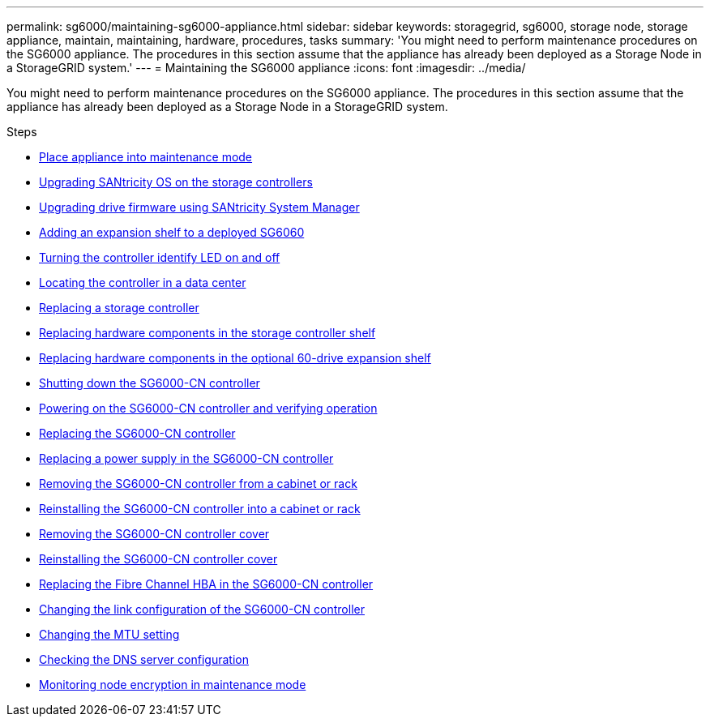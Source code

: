 ---
permalink: sg6000/maintaining-sg6000-appliance.html
sidebar: sidebar
keywords: storagegrid, sg6000, storage node, storage appliance, maintain, maintaining, hardware, procedures, tasks
summary: 'You might need to perform maintenance procedures on the SG6000 appliance. The procedures in this section assume that the appliance has already been deployed as a Storage Node in a StorageGRID system.'
---
= Maintaining the SG6000 appliance
:icons: font
:imagesdir: ../media/

[.lead]
You might need to perform maintenance procedures on the SG6000 appliance. The procedures in this section assume that the appliance has already been deployed as a Storage Node in a StorageGRID system.

.Steps

* xref:placing-appliance-into-maintenance-mode.adoc[Place appliance into maintenance mode]
* xref:upgrading-santricity-os-on-storage-controllers.adoc[Upgrading SANtricity OS on the storage controllers]
* xref:upgrading-drive-firmware-using-santricity-system-manager.adoc[Upgrading drive firmware using SANtricity System Manager]
* xref:adding-expansion-shelf-to-deployed-sg6060.adoc[Adding an expansion shelf to a deployed SG6060]
* xref:turning-controller-identify-led-on-and-off.adoc[Turning the controller identify LED on and off]
* xref:locating-controller-in-data-center.adoc[Locating the controller in a data center]
* xref:replacing-storage-controller-sg6000.adoc[Replacing a storage controller]
* xref:replacing-hardware-components-in-storage-controller-shelf.adoc[Replacing hardware components in the storage controller shelf]
* xref:replacing-hardware-components-in-optional-60-drive-expansion-shelf.adoc[Replacing hardware components in the optional 60-drive expansion shelf]
* xref:shutting-down-sg6000-cn-controller.adoc[Shutting down the SG6000-CN controller]
* xref:powering-on-sg6000-cn-controller-and-verifying-operation.adoc[Powering on the SG6000-CN controller and verifying operation]
* xref:replacing-sg6000-cn-controller.adoc[Replacing the SG6000-CN controller]
* xref:replacing-power-supply-in-sg6000-cn-controller.adoc[Replacing a power supply in the SG6000-CN controller]
* xref:removing-sg6000-cn-controller-from-cabinet-or-rack.adoc[Removing the SG6000-CN controller from a cabinet or rack]
* xref:reinstalling-sg6000-cn-controller-into-cabinet-or-rack.adoc[Reinstalling the SG6000-CN controller into a cabinet or rack]
* xref:removing-sg6000-cn-controller-cover.adoc[Removing the SG6000-CN controller cover]
* xref:reinstalling-sg6000-cn-controller-cover.adoc[Reinstalling the SG6000-CN controller cover]
* xref:replacing-fibre-channel-hba-in-sg6000-cn-controller.adoc[Replacing the Fibre Channel HBA in the SG6000-CN controller]
* xref:changing-link-configuration-of-sg6000-cn-controller.adoc[Changing the link configuration of the SG6000-CN controller]
* xref:changing-mtu-setting.adoc[Changing the MTU setting]
* xref:checking-dns-server-configuration.adoc[Checking the DNS server configuration]
* xref:monitoring-node-encryption-in-maintenance-mode.adoc[Monitoring node encryption in maintenance mode]
